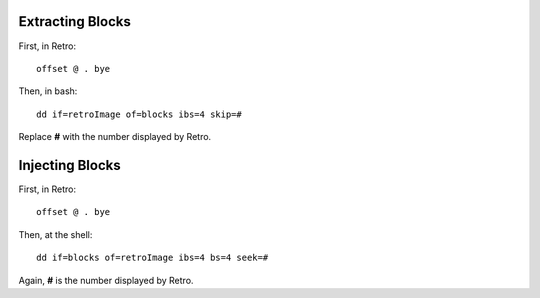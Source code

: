 =================
Extracting Blocks
=================

First, in Retro:

::

  offset @ . bye

Then, in bash:

::

  dd if=retroImage of=blocks ibs=4 skip=#

Replace **#** with the number displayed by Retro.

================
Injecting Blocks
================

First, in Retro:

::

  offset @ . bye

Then, at the shell:

::

  dd if=blocks of=retroImage ibs=4 bs=4 seek=#

Again, **#** is the number displayed by Retro.
